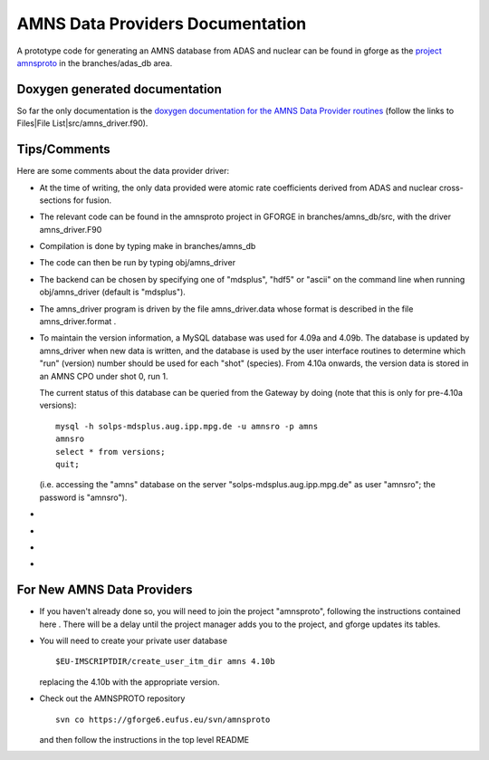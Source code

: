 .. _amns_data_providers_documentation:

AMNS Data Providers Documentation
=================================

A prototype code for generating an AMNS database from ADAS and nuclear
can be found in gforge as the `project
amnsproto <https://gforge6.eufus.eu/gf/project/amnsproto/>`__ in the
branches/adas_db area.

Doxygen generated documentation
-------------------------------

So far the only documentation is the `doxygen documentation for the AMNS
Data Provider
routines <https://portal.eufus.eu/documentation/EU-IM/doxygen/amns/amnsproto/Provider/4.10b/>`__
(follow the links to Files|File List|src/amns_driver.f90).

Tips/Comments
-------------

Here are some comments about the data provider driver:

-  At the time of writing, the only data provided were atomic rate
   coefficients derived from ADAS and nuclear cross-sections for fusion.
-  The relevant code can be found in the
   amnsproto
   project in GFORGE in branches/amns_db/src, with the driver
   amns_driver.F90
-  Compilation is done by typing
   make
   in
   branches/amns_db
-  The code can then be run by typing
   obj/amns_driver
-  The backend can be chosen by specifying one of "mdsplus", "hdf5" or
   "ascii" on the command line when running
   obj/amns_driver
   (default is "mdsplus").
-  The
   amns_driver
   program is driven by the file
   amns_driver.data
   whose format is described in the file
   amns_driver.format
   .
-  To maintain the version information, a MySQL database was used for
   4.09a and 4.09b. The database is updated by amns_driver when new data
   is written, and the database is used by the user interface routines
   to determine which "run" (version) number should be used for each
   "shot" (species). From 4.10a onwards, the version data is stored in
   an AMNS CPO under shot 0, run 1.

   The current status of this database can be queried from the Gateway
   by doing (note that this is only for pre-4.10a versions):

   ::

      mysql -h solps-mdsplus.aug.ipp.mpg.de -u amnsro -p amns
      amnsro
      select * from versions;
      quit;

   (i.e. accessing the "amns" database on the server
   "solps-mdsplus.aug.ipp.mpg.de" as user "amnsro"; the password is
   "amnsro").

-  
-  
-  
-  

For New AMNS Data Providers
---------------------------

-  If you haven't already done so, you will need to join the project
   "amnsproto", following the instructions contained
   here
   . There will be a delay until the project manager adds you to the
   project, and gforge updates its tables.
-  You will need to create your private user database
   ::

      $EU-IMSCRIPTDIR/create_user_itm_dir amns 4.10b

   replacing the
   4.10b
   with the appropriate version.
-  Check out the AMNSPROTO repository
   ::

      svn co https://gforge6.eufus.eu/svn/amnsproto

   and then follow the instructions in the top level README

